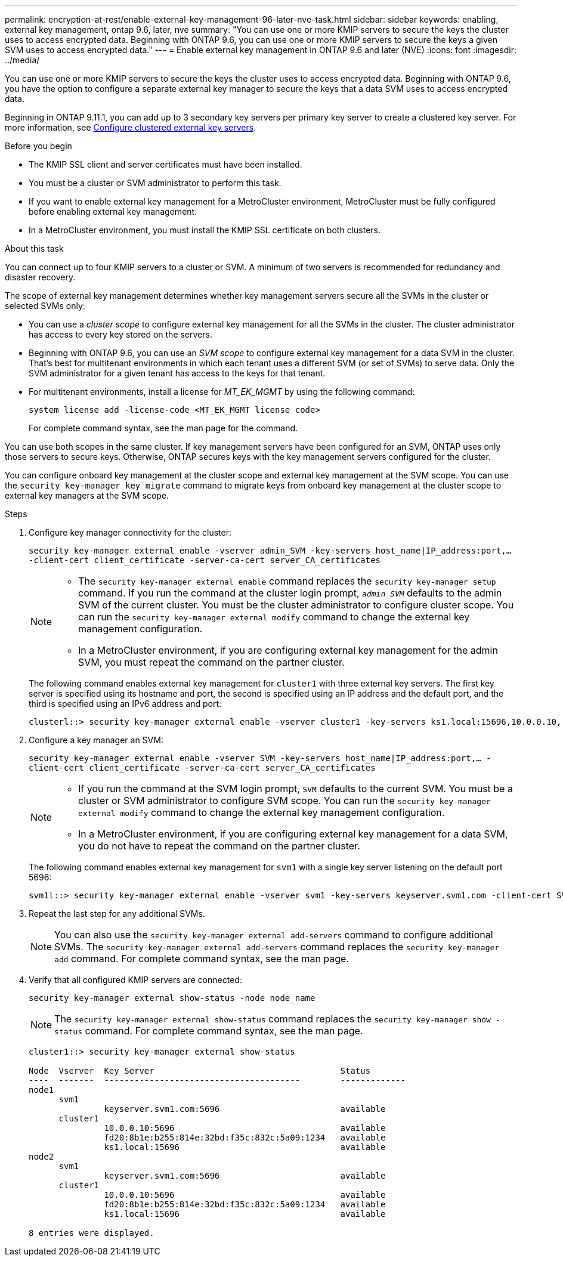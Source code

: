 ---
permalink: encryption-at-rest/enable-external-key-management-96-later-nve-task.html
sidebar: sidebar
keywords: enabling, external key management, ontap 9.6, later, nve
summary: "You can use one or more KMIP servers to secure the keys the cluster uses to access encrypted data. Beginning with ONTAP 9.6, you can use one or more KMIP servers to secure the keys a given SVM uses to access encrypted data."
---
= Enable external key management in ONTAP 9.6 and later (NVE)
:icons: font
:imagesdir: ../media/

[.lead]
You can use one or more KMIP servers to secure the keys the cluster uses to access encrypted data. Beginning with ONTAP 9.6, you have the option to configure a separate external key manager to secure the keys that a data SVM uses to access encrypted data.

Beginning in ONTAP 9.11.1, you can add up to 3 secondary key servers per primary key server to create a clustered key server. For more information, see xref:configure-cluster-key-server-task.html[Configure clustered external key servers].

.Before you begin

* The KMIP SSL client and server certificates must have been installed.
* You must be a cluster or SVM administrator to perform this task.
* If you want to enable external key management for a MetroCluster environment, MetroCluster must be fully configured before enabling external key management.
* In a MetroCluster environment, you must install the KMIP SSL certificate on both clusters.

.About this task

You can connect up to four KMIP servers to a cluster or SVM. A minimum of two servers is recommended for redundancy and disaster recovery.

The scope of external key management determines whether key management servers secure all the SVMs in the cluster or selected SVMs only:

* You can use a _cluster scope_ to configure external key management for all the SVMs in the cluster. The cluster administrator has access to every key stored on the servers.
* Beginning with ONTAP 9.6, you can use an _SVM scope_ to configure external key management for a data SVM in the cluster. That's best for multitenant environments in which each tenant uses a different SVM (or set of SVMs) to serve data. Only the SVM administrator for a given tenant has access to the keys for that tenant.
* For multitenant environments, install a license for _MT_EK_MGMT_ by using the following command:
+
`system license add -license-code <MT_EK_MGMT license code>`
+
For complete command syntax, see the man page for the command.

You can use both scopes in the same cluster. If key management servers have been configured for an SVM, ONTAP uses only those servers to secure keys. Otherwise, ONTAP secures keys with the key management servers configured for the cluster.

You can configure onboard key management at the cluster scope and external key management at the SVM scope. You can use the `security key-manager key migrate` command to migrate keys from onboard key management at the cluster scope to external key managers at the SVM scope.

.Steps

. Configure key manager connectivity for the cluster:
+
`security key-manager external enable -vserver admin_SVM -key-servers host_name|IP_address:port,... -client-cert client_certificate -server-ca-cert server_CA_certificates`
+
[NOTE]
====
* The `security key-manager external enable` command replaces the `security key-manager setup` command. If you run the command at the cluster login prompt, `_admin_SVM_` defaults to the admin SVM of the current cluster.     You must be the cluster administrator to configure cluster scope. You can run the `security key-manager external modify` command to change the external key management configuration.

* In a MetroCluster environment, if you are configuring external key management for the admin SVM, you must repeat the command on the partner cluster. 
====
+
The following command enables external key management for `cluster1` with three external key servers. The first key server is specified using its hostname and port, the second is specified using an IP address and the default port, and the third is specified using an IPv6 address and port:
+
----
clusterl::> security key-manager external enable -vserver cluster1 -key-servers ks1.local:15696,10.0.0.10,[fd20:8b1e:b255:814e:32bd:f35c:832c:5a09]:1234 -client-cert AdminVserverClientCert -server-ca-certs AdminVserverServerCaCert
----

. Configure a key manager an SVM:
+
`security key-manager external enable -vserver SVM -key-servers host_name|IP_address:port,... -client-cert client_certificate -server-ca-cert server_CA_certificates`
+
[NOTE]
====
* If you run the command at the SVM login prompt, `SVM` defaults to the current SVM.  You must be a cluster or SVM administrator to configure SVM scope. You can run the `security key-manager external modify` command to change the external key management configuration.

* In a MetroCluster environment, if you are configuring external key management for a data SVM, you do not have to repeat the command on the partner cluster. 
====
+
The following command enables external key management for `svm1` with a single key server listening on the default port 5696:
+
----
svm1l::> security key-manager external enable -vserver svm1 -key-servers keyserver.svm1.com -client-cert SVM1ClientCert -server-ca-certs SVM1ServerCaCert
----

. Repeat the last step for any additional SVMs.
+
[NOTE]
====
You can also use the `security key-manager external add-servers` command to configure additional SVMs. The `security key-manager external add-servers` command replaces the `security key-manager add` command. For complete command syntax, see the man page.
====

. Verify that all configured KMIP servers are connected:
+
`security key-manager external show-status -node node_name`
+
[NOTE]
====
The `security key-manager external show-status` command replaces the `security key-manager show -status` command. For complete command syntax, see the man page.
====
+
----
cluster1::> security key-manager external show-status

Node  Vserver  Key Server                                     Status
----  -------  ---------------------------------------        -------------
node1
      svm1
               keyserver.svm1.com:5696                        available
      cluster1
               10.0.0.10:5696                                 available
               fd20:8b1e:b255:814e:32bd:f35c:832c:5a09:1234   available
               ks1.local:15696                                available
node2
      svm1
               keyserver.svm1.com:5696                        available
      cluster1
               10.0.0.10:5696                                 available
               fd20:8b1e:b255:814e:32bd:f35c:832c:5a09:1234   available
               ks1.local:15696                                available

8 entries were displayed.
----

// BURT 1374208, 09 NOV 2021
// GH issue #329 31/01/2022
//22 march 2022, IE-497
// 2022 DEC 05, ONTAPDOC-710